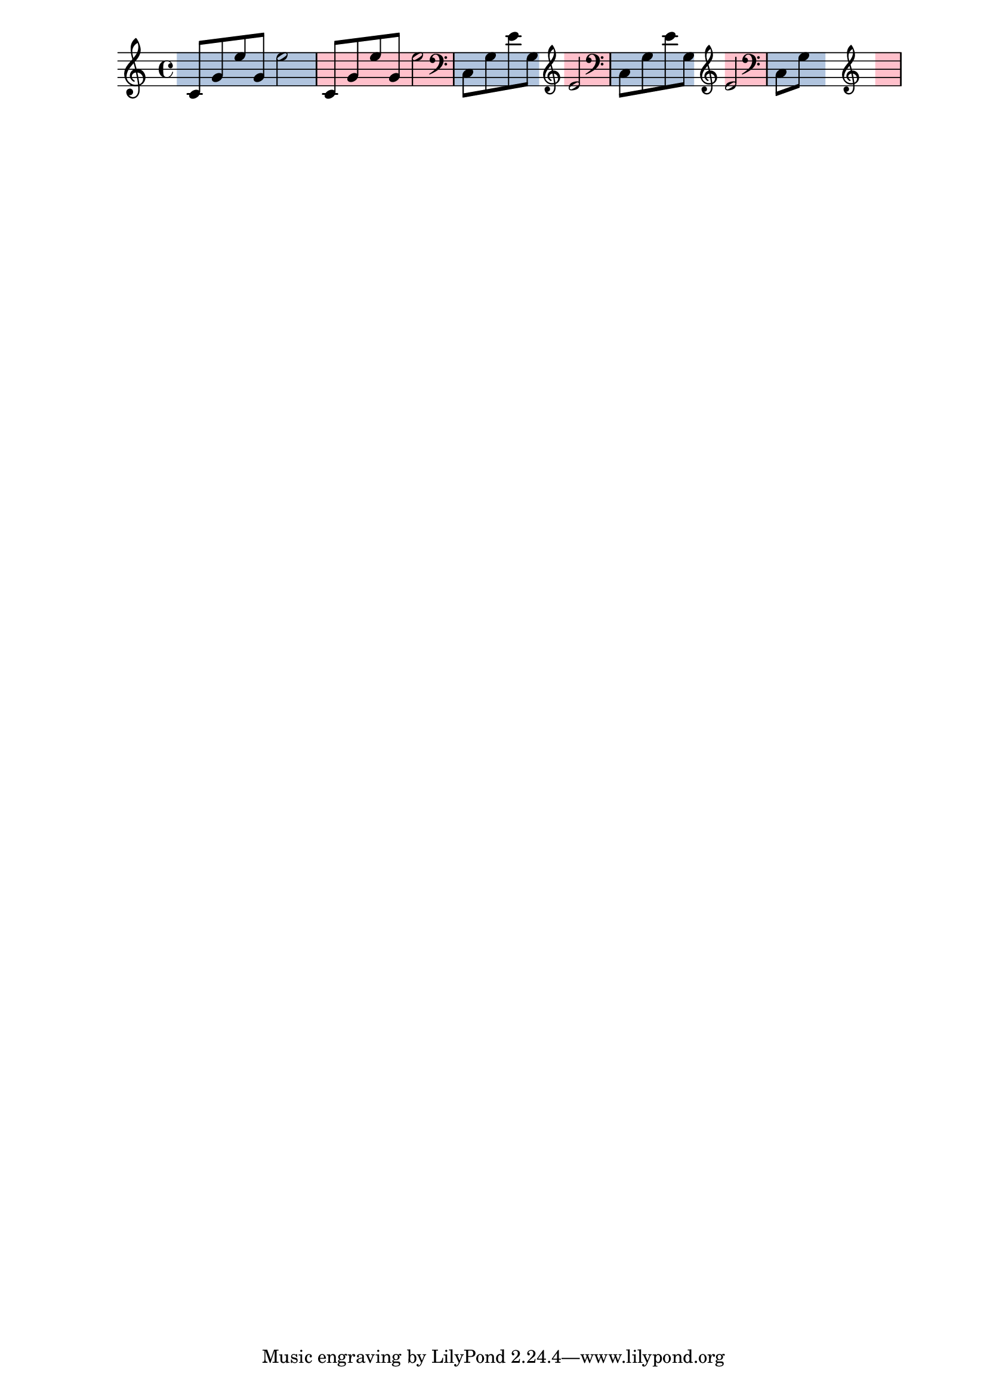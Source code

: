 \version "2.23.12"

\header {
  texidoc = "This test shows highlights starting and ending on
prefatory material in various situations."
}

{
  % Start a little bit after the C clef
  \staffHighlight lightsteelblue
  c'8 g' e'' g' e''2
  % End on the bar line
  \staffHighlight pink
  c'8 g' e'' g' e''2
  \staffHighlight lightsteelblue
  \clef bass
  c8 g e' g
  \clef treble
  % End before the clef and start after it, with some padding on both sides
  \staffHighlight pink
  e'2
  % The padding can be increased, but it is limited by the notes.
  \override Staff.StaffHighlight.bound-prefatory-paddings = #'(2 . 2)
  \staffHighlight lightsteelblue
  \clef bass
  c8 g e' g
  \clef treble
  \staffHighlight pink
  e'2
  % Padding is not limited by skips, however.
  \override Staff.StaffHighlight.bound-prefatory-paddings = #'(2 . 2)
  \staffHighlight lightsteelblue
  \clef bass
  c8 g s4
  \clef treble
  \staffHighlight pink
  s2
}

